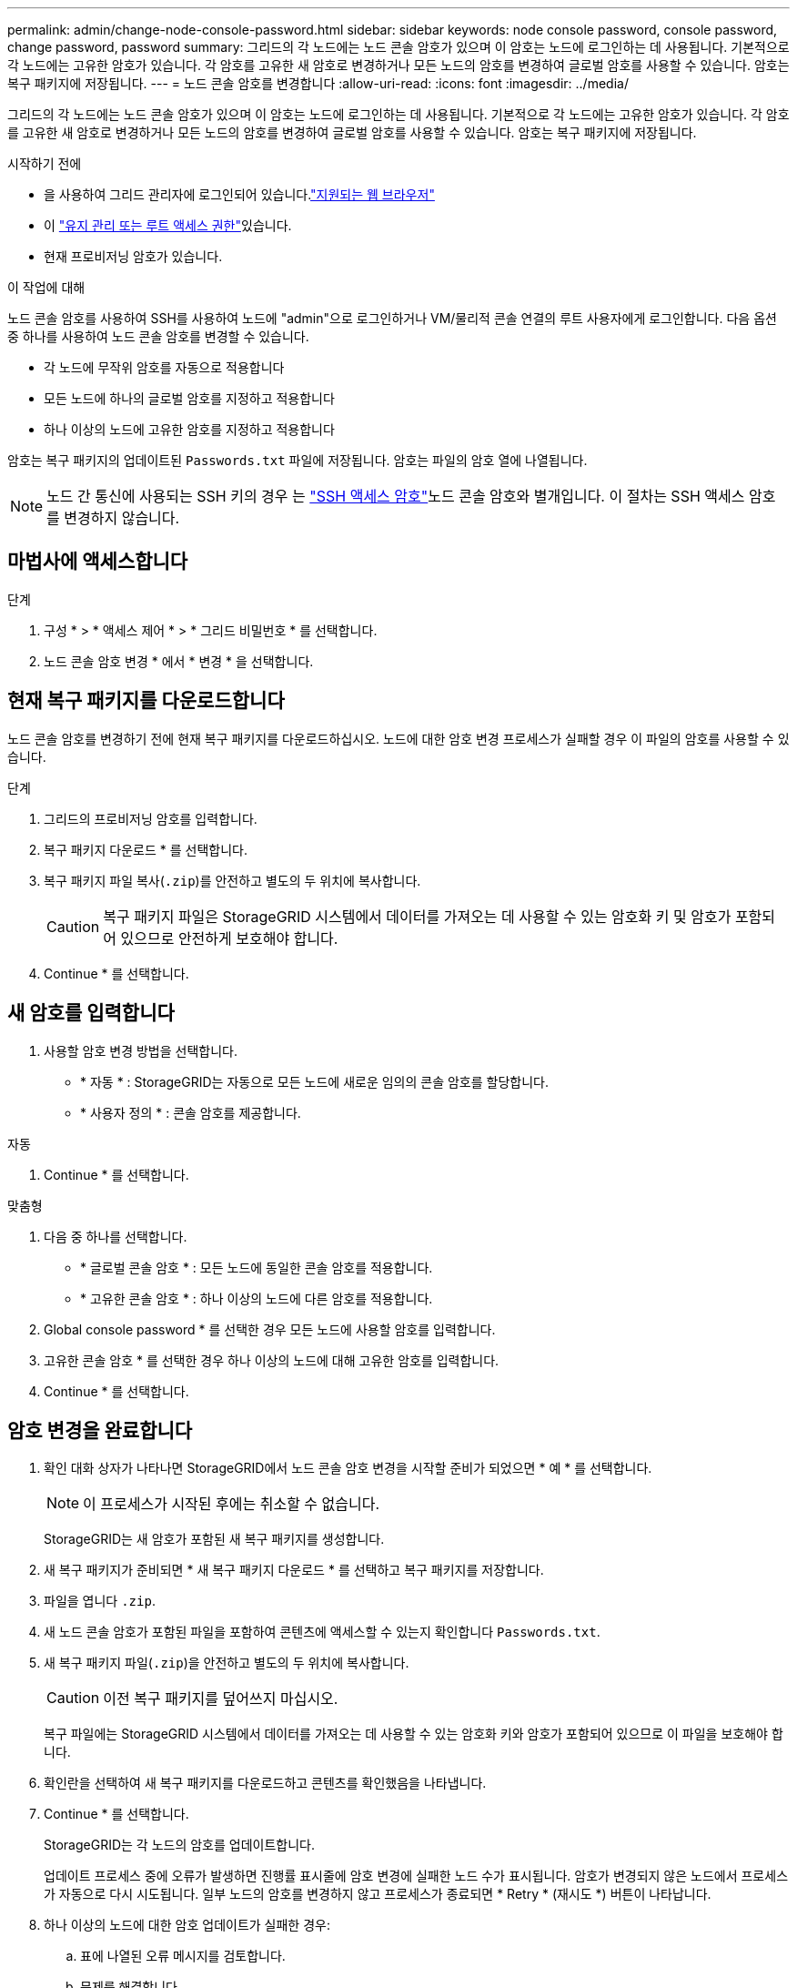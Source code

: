 ---
permalink: admin/change-node-console-password.html 
sidebar: sidebar 
keywords: node console password, console password, change password, password 
summary: 그리드의 각 노드에는 노드 콘솔 암호가 있으며 이 암호는 노드에 로그인하는 데 사용됩니다. 기본적으로 각 노드에는 고유한 암호가 있습니다. 각 암호를 고유한 새 암호로 변경하거나 모든 노드의 암호를 변경하여 글로벌 암호를 사용할 수 있습니다. 암호는 복구 패키지에 저장됩니다. 
---
= 노드 콘솔 암호를 변경합니다
:allow-uri-read: 
:icons: font
:imagesdir: ../media/


[role="lead"]
그리드의 각 노드에는 노드 콘솔 암호가 있으며 이 암호는 노드에 로그인하는 데 사용됩니다. 기본적으로 각 노드에는 고유한 암호가 있습니다. 각 암호를 고유한 새 암호로 변경하거나 모든 노드의 암호를 변경하여 글로벌 암호를 사용할 수 있습니다. 암호는 복구 패키지에 저장됩니다.

.시작하기 전에
* 을 사용하여 그리드 관리자에 로그인되어 있습니다.link:../admin/web-browser-requirements.html["지원되는 웹 브라우저"]
* 이 link:admin-group-permissions.html["유지 관리 또는 루트 액세스 권한"]있습니다.
* 현재 프로비저닝 암호가 있습니다.


.이 작업에 대해
노드 콘솔 암호를 사용하여 SSH를 사용하여 노드에 "admin"으로 로그인하거나 VM/물리적 콘솔 연결의 루트 사용자에게 로그인합니다. 다음 옵션 중 하나를 사용하여 노드 콘솔 암호를 변경할 수 있습니다.

* 각 노드에 무작위 암호를 자동으로 적용합니다
* 모든 노드에 하나의 글로벌 암호를 지정하고 적용합니다
* 하나 이상의 노드에 고유한 암호를 지정하고 적용합니다


암호는 복구 패키지의 업데이트된 `Passwords.txt` 파일에 저장됩니다. 암호는 파일의 암호 열에 나열됩니다.


NOTE: 노드 간 통신에 사용되는 SSH 키의 경우 는 link:../admin/change-ssh-access-passwords.html["SSH 액세스 암호"]노드 콘솔 암호와 별개입니다. 이 절차는 SSH 액세스 암호를 변경하지 않습니다.



== 마법사에 액세스합니다

.단계
. 구성 * > * 액세스 제어 * > * 그리드 비밀번호 * 를 선택합니다.
. 노드 콘솔 암호 변경 * 에서 * 변경 * 을 선택합니다.




== [[download-current]] 현재 복구 패키지를 다운로드합니다

노드 콘솔 암호를 변경하기 전에 현재 복구 패키지를 다운로드하십시오. 노드에 대한 암호 변경 프로세스가 실패할 경우 이 파일의 암호를 사용할 수 있습니다.

.단계
. 그리드의 프로비저닝 암호를 입력합니다.
. 복구 패키지 다운로드 * 를 선택합니다.
. 복구 패키지 파일 복사(`.zip`)를 안전하고 별도의 두 위치에 복사합니다.
+

CAUTION: 복구 패키지 파일은 StorageGRID 시스템에서 데이터를 가져오는 데 사용할 수 있는 암호화 키 및 암호가 포함되어 있으므로 안전하게 보호해야 합니다.

. Continue * 를 선택합니다.




== 새 암호를 입력합니다

. 사용할 암호 변경 방법을 선택합니다.
+
** * 자동 * : StorageGRID는 자동으로 모든 노드에 새로운 임의의 콘솔 암호를 할당합니다.
** * 사용자 정의 * : 콘솔 암호를 제공합니다.




[role="tabbed-block"]
====
.자동
--
. Continue * 를 선택합니다.


--
.맞춤형
--
. 다음 중 하나를 선택합니다.
+
** * 글로벌 콘솔 암호 * : 모든 노드에 동일한 콘솔 암호를 적용합니다.
** * 고유한 콘솔 암호 * : 하나 이상의 노드에 다른 암호를 적용합니다.


. Global console password * 를 선택한 경우 모든 노드에 사용할 암호를 입력합니다.
. 고유한 콘솔 암호 * 를 선택한 경우 하나 이상의 노드에 대해 고유한 암호를 입력합니다.
. Continue * 를 선택합니다.


--
====


== 암호 변경을 완료합니다

. 확인 대화 상자가 나타나면 StorageGRID에서 노드 콘솔 암호 변경을 시작할 준비가 되었으면 * 예 * 를 선택합니다.
+

NOTE: 이 프로세스가 시작된 후에는 취소할 수 없습니다.

+
StorageGRID는 새 암호가 포함된 새 복구 패키지를 생성합니다.

. 새 복구 패키지가 준비되면 * 새 복구 패키지 다운로드 * 를 선택하고 복구 패키지를 저장합니다.
. 파일을 엽니다 `.zip`.
. 새 노드 콘솔 암호가 포함된 파일을 포함하여 콘텐츠에 액세스할 수 있는지 확인합니다 `Passwords.txt`.
. 새 복구 패키지 파일(`.zip`)을 안전하고 별도의 두 위치에 복사합니다.
+

CAUTION: 이전 복구 패키지를 덮어쓰지 마십시오.

+
복구 파일에는 StorageGRID 시스템에서 데이터를 가져오는 데 사용할 수 있는 암호화 키와 암호가 포함되어 있으므로 이 파일을 보호해야 합니다.

. 확인란을 선택하여 새 복구 패키지를 다운로드하고 콘텐츠를 확인했음을 나타냅니다.
. Continue * 를 선택합니다.
+
StorageGRID는 각 노드의 암호를 업데이트합니다.

+
업데이트 프로세스 중에 오류가 발생하면 진행률 표시줄에 암호 변경에 실패한 노드 수가 표시됩니다. 암호가 변경되지 않은 노드에서 프로세스가 자동으로 다시 시도됩니다. 일부 노드의 암호를 변경하지 않고 프로세스가 종료되면 * Retry * (재시도 *) 버튼이 나타납니다.

. 하나 이상의 노드에 대한 암호 업데이트가 실패한 경우:
+
.. 표에 나열된 오류 메시지를 검토합니다.
.. 문제를 해결합니다.
.. 재시도 * 를 선택합니다.
+

NOTE: 다시 시도하면 이전 암호 변경 시도 중에 실패한 노드의 노드 콘솔 암호만 변경됩니다.



. 진행 표시줄에 남아 있는 업데이트가 없다고 표시되면 * Finish * 를 선택합니다.
. 모든 노드에 대해 노드 콘솔 암호를 변경한 후 를 <<download-current,처음 다운로드한 복구 패키지입니다>>삭제합니다.

